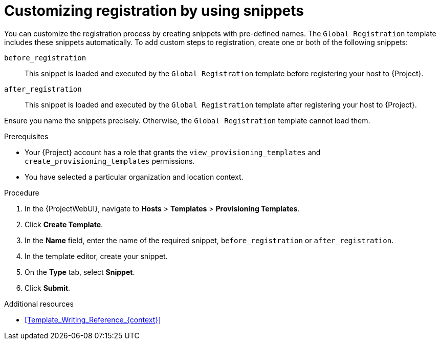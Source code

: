 [id="customizing-registration-by-using-snippets_{context}"]
= Customizing registration by using snippets

You can customize the registration process by creating snippets with pre-defined names.
The `Global Registration` template includes these snippets automatically.
To add custom steps to registration, create one or both of the following snippets:

`before_registration`:: This snippet is loaded and executed by the `Global Registration` template before registering your host to {Project}.
`after_registration`:: This snippet is loaded and executed by the `Global Registration` template after registering your host to {Project}.

Ensure you name the snippets precisely.
Otherwise, the `Global Registration` template cannot load them.

.Prerequisites
* Your {Project} account has a role that grants the `view_provisioning_templates` and `create_provisioning_templates` permissions.
* You have selected a particular organization and location context.

.Procedure
. In the {ProjectWebUI}, navigate to *Hosts* > *Templates* > *Provisioning Templates*.
. Click *Create Template*.
. In the *Name* field, enter the name of the required snippet, `before_registration` or `after_registration`.
. In the template editor, create your snippet.
. On the *Type* tab, select *Snippet*.
. Click *Submit*.

.Additional resources
* xref:Template_Writing_Reference_{context}[]